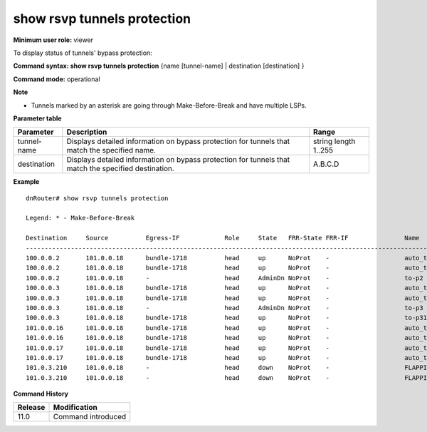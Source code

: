 show rsvp tunnels protection
----------------------------

**Minimum user role:** viewer

To display status of tunnels' bypass protection:



**Command syntax: show rsvp tunnels protection** {name [tunnel-name] \| destination [destination] }

**Command mode:** operational



**Note**

- Tunnels marked by an asterisk are going through Make-Before-Break and have multiple LSPs.

.. - set name to display detailed information for tunnels matching the name

	- set destination to display detailed information for tunnels matching the destination

	- make-before-break indicates that tunnel is going through MBB and has multiple lsps

**Parameter table**

+-------------+------------------------------------------------------------------------------------------------------+---------------+
| Parameter   | Description                                                                                          | Range         |
+=============+======================================================================================================+===============+
| tunnel-name | Displays detailed information on bypass protection for tunnels that match the specified name.        | string        |
|             |                                                                                                      | length 1..255 |
+-------------+------------------------------------------------------------------------------------------------------+---------------+
| destination | Displays detailed information on bypass protection for tunnels that match the specified destination. | A.B.C.D       |
+-------------+------------------------------------------------------------------------------------------------------+---------------+

**Example**
::

	dnRouter# show rsvp tunnels protection

	Legend: * - Make-Before-Break

	Destination     Source          Egress-IF            Role     State   FRR-State FRR-IF               Name
	-------------------------------------------------------------------------------------------------------------
	100.0.0.2       101.0.0.18      bundle-1718          head     up      NoProt    -                    auto_tunnel_sysp18_sysp2_P_CC_D_R1_7
	100.0.0.2       101.0.0.18      bundle-1718          head     up      NoProt    -                    auto_tunnel_sysp18_sysp2_P_CC_P_R1_8
	100.0.0.2       101.0.0.18      -                    head     AdminDn NoProt    -                    to-p2
	100.0.0.3       101.0.0.18      bundle-1718          head     up      NoProt    -                    auto_tunnel_sysp18_sysp3_P_CC_D_R1_5
	100.0.0.3       101.0.0.18      bundle-1718          head     up      NoProt    -                    auto_tunnel_sysp18_sysp3_P_CC_P_R1_6
	100.0.0.3       101.0.0.18      -                    head     AdminDn NoProt    -                    to-p3
	100.0.0.3       101.0.0.18      bundle-1718          head     up      NoProt    -                    to-p31
	101.0.0.16      101.0.0.18      bundle-1718          head     up      NoProt    -                    auto_tunnel_sysp18_sysp16_P_CC_D_R1_1
	101.0.0.16      101.0.0.18      bundle-1718          head     up      NoProt    -                    auto_tunnel_sysp18_sysp16_P_CC_P_R1_2
	101.0.0.17      101.0.0.18      bundle-1718          head     up      NoProt    -                    auto_tunnel_sysp18_sysp17_P_CC_D_R1_3
	101.0.0.17      101.0.0.18      bundle-1718          head     up      NoProt    -                    auto_tunnel_sysp18_sysp17_P_CC_P_R1_4
	101.0.3.210     101.0.0.18      -                    head     down    NoProt    -                    FLAPPING-P18-P210-DEFAULT
	101.0.3.210     101.0.0.18      -                    head     down    NoProt    -                    FLAPPING-P18-P210-PRIORITY


**Command History**

+---------+--------------------+
| Release | Modification       |
+=========+====================+
| 11.0    | Command introduced |
+---------+--------------------+


